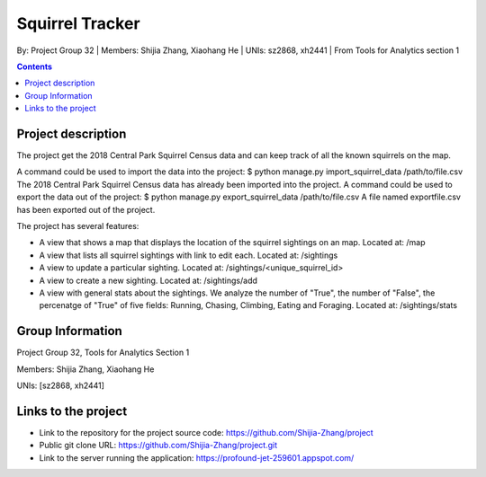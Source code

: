Squirrel Tracker
================

By: Project Group 32 | Members: Shijia Zhang, Xiaohang He | UNIs: sz2868, xh2441 | From Tools for Analytics section 1

.. contents::

Project description
-------------------

The project get the 2018 Central Park Squirrel Census data and can keep track of all the known squirrels on the map.

A command could be used to import the data into the project: $ python manage.py import_squirrel_data /path/to/file.csv
The 2018 Central Park Squirrel Census data has already been imported into the project.
A command could be used to export the data out of the project: $ python manage.py export_squirrel_data /path/to/file.csv
A file named exportfile.csv has been exported out of the project.

The project has several features:

- A view that shows a map that displays the location of the squirrel sightings on an map. Located at: /map
- A view that lists all squirrel sightings with link to edit each. Located at: /sightings
- A view to update a particular sighting. Located at: /sightings/<unique_squirrel_id>
- A view to create a new sighting. Located at: /sightings/add
- A view with general stats about the sightings. We analyze the number of "True", the number of "False", the percenatge of "True" of five fields: Running, Chasing, Climbing, Eating and Foraging. Located at: /sightings/stats

Group Information
-----------------

Project Group 32, Tools for Analytics Section 1

Members: Shijia Zhang, Xiaohang He

UNIs: [sz2868, xh2441]

Links to the project
--------------------

- Link to the repository for the project source code: https://github.com/Shijia-Zhang/project
- Public git clone URL: https://github.com/Shijia-Zhang/project.git
- Link to the server running the application: https://profound-jet-259601.appspot.com/
